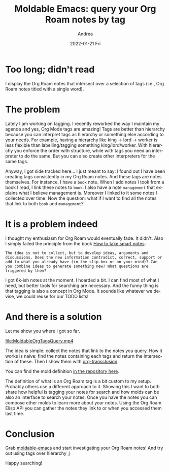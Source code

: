 #+TITLE:       Moldable Emacs: query your Org Roam notes by tag
#+AUTHOR:      Andrea
#+EMAIL:       andrea-dev@hotmail.com
#+DATE:        2022-01-21 Fri
#+URI:         /blog/%y/%m/%d/moldable-emacs-query-your-org-roam-notes-by-tag
#+KEYWORDS:    moldable-emacs, org-roam
#+TAGS:        moldable-emacs, org-roam
#+LANGUAGE:    en
#+OPTIONS:     H:3 num:nil toc:nil \n:nil ::t |:t ^:nil -:nil f:t *:t <:t
#+DESCRIPTION: Query notes by tag-notes intersection

* Too long; didn't read

I display the Org Roam notes that intersect over a selection of tags
(i.e., Org Roam notes titled with a single word).

* The problem

Lately I am working on tagging. I recently reworked the way I maintain
my agenda and yes, Org Mode tags are amazing! Tags are better than
hierarchy because you can interpret tags as hierarchy or something
else according to your needs. For example, having a hierarchy like
king -> lord -> worker is less flexible than labelling/tagging
something king/lord/worker. With hierarchy you enforce the order with
structure, while with tags you need an interpreter to do the same. But
you can also create other interpreters for the same tags.

Anyway, I got side tracked here... I just meant to say: I found out I
have been creating tags consistently in my Org Roam notes. And these
tags are notes themselves. For instance, I have a =book= note. When I
add notes I took from a book I read, I link these notes to =book=. I
also have a note =management= that explains what I believe management
is. Moreover I linked to it some notes I collected over time. Now the
question: what if I want to find all the notes that link to both
=book= and =management=?

* It is a problem indeed

I thought my enthusiasm for Org Roam would eventually fade. It didn't.
Also I simply failed the principle from the book [[https://www.goodreads.com/book/show/34507927-how-to-take-smart-notes?from_search=true&from_srp=true&qid=piUNcK5fJE&rank=1][How to take smart notes]]:

#+begin_src text 
The idea is not to collect, but to develop ideas, arguments and
discussions. Does the new information contradict, correct, support or
add to what you already have (in the slip-box or on your mind)? Can
you combine ideas to generate something new? What questions are
triggered by them?
#+end_src

I got 6k-ish notes at the moment. I hoarded a bit. I can find most of what
I need, but better tools for searching are necessary. And the funny
thing is that tagging is also a concept in Org Mode. It sounds like
whatever we devise, we could reuse for our TODO lists!

* And there is a solution
:PROPERTIES:
:ID:       90c60214-fcbc-4351-9c00-93628b33f2df
:END:

Let me show you where I got so far.

[[file:MoldableOrgTagsQuery.mp4]]

The idea is simple: collect the notes that link to the notes you
query. How it works is naive: find the notes containing each tags and
return the intersection of these. Then I show them with
[[https://github.com/nobiot/org-transclusion][org-transclusion]].

You can find the mold definition [[https://github.com/ag91/moldable-emacs/blob/d06b43d/molds/contrib.el#L836][in the repository here]].

The definition of what is an Org Roam tag is a bit
custom to my setup. Probably others use a different approach to it.
Showing this I want to both share how helpful is tagging your notes
for search and how molds can be also an interface to search your
notes. Once you have the notes you can compose other molds to learn
more about your notes. Using the Org Roam Elisp API you can gather the
notes they link to or when you accessed them last time.

* Conclusion

Grab [[https://github.com/ag91/moldable-emacs][moldable-emacs]] and start investigating your Org Roam notes! And
try out using tags over hierarchy ;)

Happy searching!
